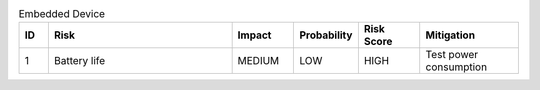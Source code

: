 .. csv-table:: Embedded Device
    :widths: 24 150 50 50 50 80
    :header: ID,Risk,Impact, Probability, Risk Score,Mitigation

    1,  Battery life,    MEDIUM,    LOW,    HIGH,   Test power consumption

        